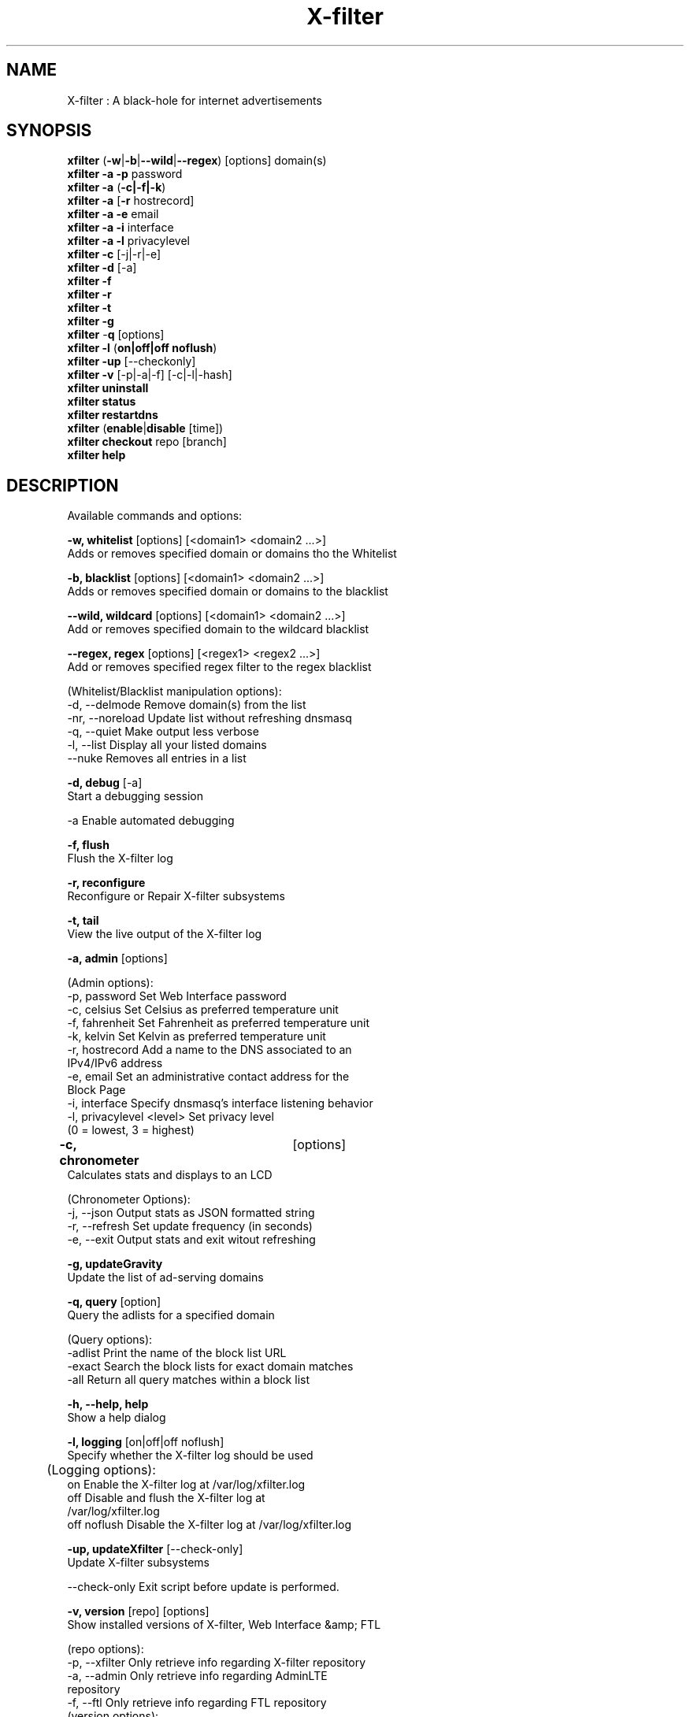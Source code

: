 .TH "X-filter" "8" "X-filter" "X-filter" "May 2018"
.SH "NAME"

X-filter : A black-hole for internet advertisements
.br
.SH "SYNOPSIS"

\fBxfilter\fR (\fB-w\fR|\fB-b\fR|\fB--wild\fR|\fB--regex\fR) [options] domain(s)
.br
\fBxfilter -a\fR \fB-p\fR password
.br
\fBxfilter -a\fR (\fB-c|-f|-k\fR)
.br
\fBxfilter -a\fR [\fB-r\fR hostrecord]
.br
\fBxfilter -a -e\fR email
.br
\fBxfilter -a -i\fR interface
.br
\fBxfilter -a -l\fR privacylevel
.br
\fBxfilter -c\fR [-j|-r|-e]
.br
\fBxfilter\fR \fB-d\fR [-a]
.br
\fBxfilter -f
.br
xfilter -r
.br
xfilter -t
.br
xfilter -g\fR
.br
\fBxfilter\fR -\fBq\fR [options]
.br
\fBxfilter\fR \fB-l\fR (\fBon|off|off noflush\fR)
.br
\fBxfilter -up \fR[--checkonly]
.br
\fBxfilter -v\fR [-p|-a|-f] [-c|-l|-hash]
.br
\fBxfilter uninstall
.br
xfilter status
.br
xfilter restartdns\fR
.br
\fBxfilter\fR (\fBenable\fR|\fBdisable\fR [time])
.br
\fBxfilter\fR \fBcheckout\fR repo [branch]
.br
\fBxfilter\fR \fBhelp\fR
.br
.SH "DESCRIPTION"

Available commands and options:
.br

\fB-w, whitelist\fR [options] [<domain1> <domain2 ...>]
.br
    Adds or removes specified domain or domains tho the Whitelist
.br

\fB-b, blacklist\fR [options] [<domain1> <domain2 ...>]
.br
    Adds or removes specified domain or domains to the blacklist
.br

\fB--wild, wildcard\fR [options] [<domain1> <domain2 ...>]
.br
    Add or removes specified domain to the wildcard blacklist
.br

\fB--regex, regex\fR [options] [<regex1> <regex2 ...>]
.br
    Add or removes specified regex filter to the regex blacklist
.br

    (Whitelist/Blacklist manipulation options):
.br
      -d, --delmode     Remove domain(s) from the list
.br
      -nr, --noreload   Update list without refreshing dnsmasq
.br
      -q, --quiet       Make output less verbose
.br
      -l, --list        Display all your listed domains
.br
      --nuke            Removes all entries in a list
.br

\fB-d, debug\fR [-a]
.br
    Start a debugging session
.br

      -a                Enable automated debugging
.br

\fB-f, flush\fR
.br
    Flush the X-filter log
.br

\fB-r, reconfigure\fR
.br
    Reconfigure or Repair X-filter subsystems
.br

\fB-t, tail\fR
.br
    View the live output of the X-filter log
.br

\fB-a, admin\fR [options]
.br

    (Admin options):
.br
      -p, password      Set Web Interface password
.br
      -c, celsius       Set Celsius as preferred temperature unit
.br
      -f, fahrenheit    Set Fahrenheit as preferred temperature unit
.br
      -k, kelvin        Set Kelvin as preferred temperature unit
.br
      -r, hostrecord    Add a name to the DNS associated to an
                        IPv4/IPv6 address
.br
      -e, email         Set an administrative contact address for the
                        Block Page
.br
      -i, interface     Specify dnsmasq's interface listening behavior
.br
      -l, privacylevel  <level> Set privacy level
                        (0 = lowest, 3 = highest)
.br

\fB-c, chronometer\fR	[options]
.br
    Calculates stats and displays to an LCD
.br

    (Chronometer Options):
.br
      -j, --json        Output stats as JSON formatted string
.br
      -r, --refresh     Set update frequency (in seconds)
.br
      -e, --exit        Output stats and exit witout refreshing
.br

\fB-g, updateGravity\fR
.br
    Update the list of ad-serving domains
.br

\fB-q, query\fR [option]
.br
    Query the adlists for a specified domain
.br

    (Query options):
.br
      -adlist           Print the name of the block list URL
.br
      -exact            Search the block lists for exact domain matches
.br
      -all              Return all query matches within a block list
.br

\fB-h, --help, help\fR
.br
    Show a help dialog
.br

\fB-l, logging\fR [on|off|off noflush]
.br
    Specify whether the X-filter log should be used
.br

	(Logging options):
.br
      on                Enable the X-filter log at /var/log/xfilter.log
.br
      off               Disable and flush the X-filter log at
                        /var/log/xfilter.log
.br
      off noflush       Disable the X-filter log at /var/log/xfilter.log
.br

\fB-up, updateXfilter\fR [--check-only]
.br
    Update X-filter subsystems
.br

      --check-only      Exit script before update is performed.
.br

\fB-v, version\fR [repo] [options]
.br
    Show installed versions of X-filter, Web Interface &amp; FTL
.br

.br
    (repo options):
.br
      -p, --xfilter      Only retrieve info regarding X-filter repository
.br
      -a, --admin       Only retrieve info regarding AdminLTE
                        repository
.br
      -f, --ftl         Only retrieve info regarding FTL repository
.br
    (version options):
.br
      -c, --current     Return the current version
.br
      -l, --latest      Return the latest version
.br
      --hash            Return the Github hash from your local
                        repositories
.br

\fBuninstall\fR
.br
    Uninstall X-filter from your system
.br

\fBstatus\fR
.br
    Display the running status of X-filter subsystems
.br

\fBenable\fR
.br
    Enable X-filter subsystems
.br

\fBdisable\fR [time]
.br
    Disable X-filter subsystems, optionally for a set duration
.br

    (time options):
.br
      #s                Disable X-filter functionality for # second(s)
.br
      #m                Disable X-filter functionality for # minute(s)
.br

\fBrestartdns\fR
.br
    Restart X-filter subsystems
.br

\fBcheckout\fR [repo] [branch]
.br
    Switch X-filter subsystems to a different Github branch
.br

    (repo options):
.br
      core              Change the branch of X-filter's core subsystem
.br
      web               Change the branch of Admin Console subsystem
.br
      ftl               Change the branch of X-filter's FTL subsystem
.br
    (branch options):
.br
      master            Update subsystems to the latest stable release
.br
      dev               Update subsystems to the latest development
                        release
.br
      branchname        Update subsystems to the specified branchname
.br
.SH "EXAMPLE"

Some usage examples
.br

Whitelist/blacklist manipulation
.br

\fBxfilter -w iloveads.example.com\fR
.br
    Adds "iloveads.example.com" to whitelist
.br

\fBxfilter -b -d noads.example.com\fR
.br
    Removes "noads.example.com" from blacklist
.br

\fBxfilter --wild example.com\fR
.br
    Adds example.com as a wildcard - would block all subdomains of
    example.com, including example.com itself.
.br

\fBxfilter --regex "ad.*\\.example\\.com$"\fR
.br
    Adds "ad.*\\.example\\.com$" to the regex blacklist.
    Would block all subdomains of example.com which start with "ad"
.br

Changing the Web Interface password
.br

\fBxfilter -a -p ExamplePassword\fR
.br
    Change the password to "ExamplePassword"
.br

Updating lists from internet sources
.br

\fBxfilter -g\fR
.br
    Update the list of ad-serving domains
.br

Displaying version information
.br

\fBxfilter -v -a -c\fR
.br
    Display the current version of AdminLTE
.br

Temporarily disabling X-filter
.br

\fBxfilter disable 5m\fR
.br
    Disable X-filter functionality for five minutes
.br

Switching X-filter subsystem branches
.br

\fBxfilter checkout master\fR
.br
    Switch to master branch
.br

\fBxfilter checkout core dev\fR
.br
    Switch to core development branch
.br
.SH "SEE ALSO"

\fBlighttpd\fR(8), \fBxfilter-FTL\fR(8)
.br
.SH "COLOPHON"

Get sucked into the latest news and community activity by entering X-filter's orbit. Information about X-filter, and the latest version of the software can be found at https://x-filter.net.
.br
